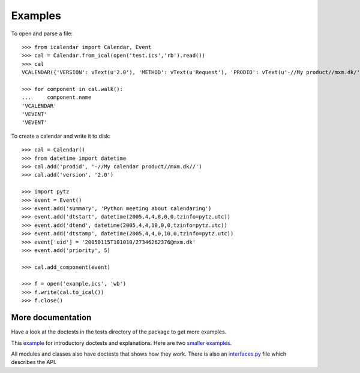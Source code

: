 ========
Examples
========

To open and parse a file::

  >>> from icalendar import Calendar, Event
  >>> cal = Calendar.from_ical(open('test.ics','rb').read())
  >>> cal
  VCALENDAR({'VERSION': vText(u'2.0'), 'METHOD': vText(u'Request'), 'PRODID': vText(u'-//My product//mxm.dk/')})

  >>> for component in cal.walk():
  ...     component.name
  'VCALENDAR'
  'VEVENT'
  'VEVENT'

To create a calendar and write it to disk::

  >>> cal = Calendar()
  >>> from datetime import datetime
  >>> cal.add('prodid', '-//My calendar product//mxm.dk//')
  >>> cal.add('version', '2.0')

  >>> import pytz
  >>> event = Event()
  >>> event.add('summary', 'Python meeting about calendaring')
  >>> event.add('dtstart', datetime(2005,4,4,8,0,0,tzinfo=pytz.utc))
  >>> event.add('dtend', datetime(2005,4,4,10,0,0,tzinfo=pytz.utc))
  >>> event.add('dtstamp', datetime(2005,4,4,0,10,0,tzinfo=pytz.utc))
  >>> event['uid'] = '20050115T101010/27346262376@mxm.dk'
  >>> event.add('priority', 5)

  >>> cal.add_component(event)

  >>> f = open('example.ics', 'wb')
  >>> f.write(cal.to_ical())
  >>> f.close()

More documentation
==================

Have a look at the doctests in the tests directory of the package to get more
examples.

This example_ for introductory doctests and explanations. Here
are two smaller_ examples_.

.. _example: ../src/icalendar/tests/example.txt
.. _smaller: ../src/icalendar/tests/small.txt
.. _examples: ../src/icalendar/tests/groupscheduled.txt
.. _multiple: ../src/icalendar/tests/multiple.txt

All modules and classes also have doctests that shows how they
work. There is also an `interfaces.py`_ file which describes the API.

.. _`interfaces.py`: ../src/icalendar/interfaces.py

